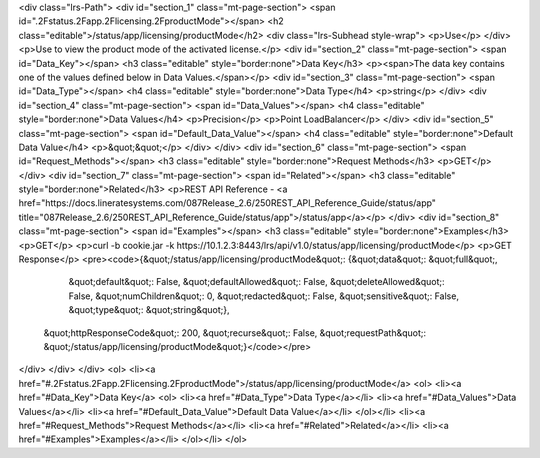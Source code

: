 <div class="lrs-Path">
<div id="section_1" class="mt-page-section">
<span id=".2Fstatus.2Fapp.2Flicensing.2FproductMode"></span>
<h2 class="editable">/status/app/licensing/productMode</h2>
<div class="lrs-Subhead style-wrap">
<p>Use</p>
</div>
<p>Use to view the product mode of the activated license.</p>
<div id="section_2" class="mt-page-section">
<span id="Data_Key"></span>
<h3 class="editable" style="border:none">Data Key</h3>
<p><span>The data key contains one of the values defined below in Data Values.</span></p>
<div id="section_3" class="mt-page-section">
<span id="Data_Type"></span>
<h4 class="editable" style="border:none">Data Type</h4>
<p>string</p>
</div>
<div id="section_4" class="mt-page-section">
<span id="Data_Values"></span>
<h4 class="editable" style="border:none">Data Values</h4>
<p>Precision</p>
<p>Point LoadBalancer</p>
</div>
<div id="section_5" class="mt-page-section">
<span id="Default_Data_Value"></span>
<h4 class="editable" style="border:none">Default Data Value</h4>
<p>&quot;&quot;</p>
</div>
</div>
<div id="section_6" class="mt-page-section">
<span id="Request_Methods"></span>
<h3 class="editable" style="border:none">Request Methods</h3>
<p>GET</p>
</div>
<div id="section_7" class="mt-page-section">
<span id="Related"></span>
<h3 class="editable" style="border:none">Related</h3>
<p>REST API Reference - <a href="https://docs.lineratesystems.com/087Release_2.6/250REST_API_Reference_Guide/status/app" title="087Release_2.6/250REST_API_Reference_Guide/status/app">/status/app</a></p>
</div>
<div id="section_8" class="mt-page-section">
<span id="Examples"></span>
<h3 class="editable" style="border:none">Examples</h3>
<p>GET</p>
<p>curl -b cookie.jar -k https://10.1.2.3:8443/lrs/api/v1.0/status/app/licensing/productMode</p>
<p>GET Response</p>
<pre><code>{&quot;/status/app/licensing/productMode&quot;: {&quot;data&quot;: &quot;full&quot;,
                                        &quot;default&quot;: False,
                                        &quot;defaultAllowed&quot;: False,
                                        &quot;deleteAllowed&quot;: False,
                                        &quot;numChildren&quot;: 0,
                                        &quot;redacted&quot;: False,
                                        &quot;sensitive&quot;: False,
                                        &quot;type&quot;: &quot;string&quot;},
 &quot;httpResponseCode&quot;: 200,
 &quot;recurse&quot;: False,
 &quot;requestPath&quot;: &quot;/status/app/licensing/productMode&quot;}</code></pre>
</div>
</div>
</div>
<ol>
<li><a href="#.2Fstatus.2Fapp.2Flicensing.2FproductMode">/status/app/licensing/productMode</a>
<ol>
<li><a href="#Data_Key">Data Key</a>
<ol>
<li><a href="#Data_Type">Data Type</a></li>
<li><a href="#Data_Values">Data Values</a></li>
<li><a href="#Default_Data_Value">Default Data Value</a></li>
</ol></li>
<li><a href="#Request_Methods">Request Methods</a></li>
<li><a href="#Related">Related</a></li>
<li><a href="#Examples">Examples</a></li>
</ol></li>
</ol>
